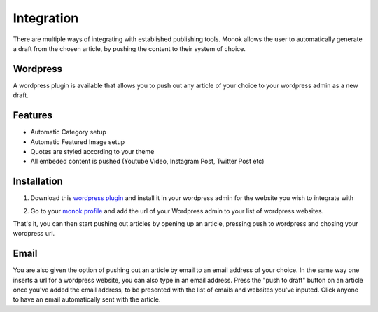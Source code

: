 Integration
========

There are multiple ways of integrating with established publishing tools.
Monok allows the user to automatically generate a draft from
the chosen article, by pushing the content to their system of
choice.

Wordpress
--------

A wordpress plugin is available that allows you to push out any article of your choice to your wordpress admin as a new draft.

Features
------------

- Automatic Category setup
- Automatic Featured Image setup
- Quotes are styled according to your theme
- All embeded content is pushed (Youtube Video, Instagram Post, Twitter Post etc)

.. image:: images/newdraft.png

Installation
------------

1. Download this `wordpress plugin`__ and install it in your wordpress admin for the website you wish to integrate with

.. _`wordpress plugin`: https://www.monok.com/static/plugins/MonokSync.zip

__ `wordpress plugin`_

2. Go to your `monok profile`__ and add the url of your Wordpress admin to your list of wordpress websites.

.. image:: images/addtowordpress.png

.. _`monok profile`: https://www.monok.com/profile

__ `monok profile`_

That's it, you can then start pushing out articles by opening up an article, pressing push to wordpress and chosing your wordpress url.

Email
--------
You are also given the option of pushing out an article by email to an email address of your choice.
In the same way one inserts a url for a wordpress website, you can also type in an email address. Press the "push to draft" button on an article once you've added the email address, to be presented with the list of emails and websites you've inputed. Click anyone to have an email automatically sent with the article.
